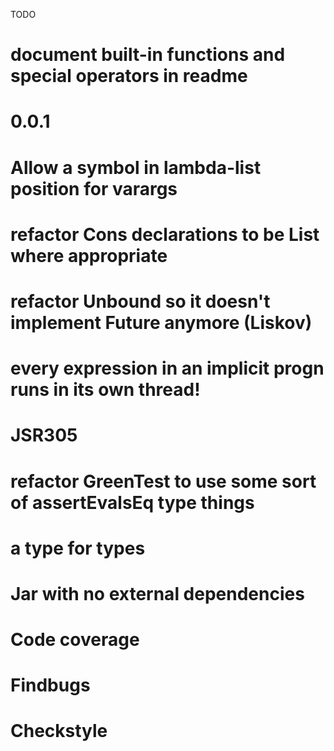 TODO

* document built-in functions and special operators in readme
* 0.0.1
* Allow a symbol in lambda-list position for varargs
* refactor Cons declarations to be List where appropriate
* refactor Unbound so it doesn't implement Future anymore (Liskov)
* every expression in an implicit progn runs in its own thread!
* JSR305
* refactor GreenTest to use some sort of assertEvalsEq type things
* a type for types
* Jar with no external dependencies
* Code coverage
* Findbugs
* Checkstyle
